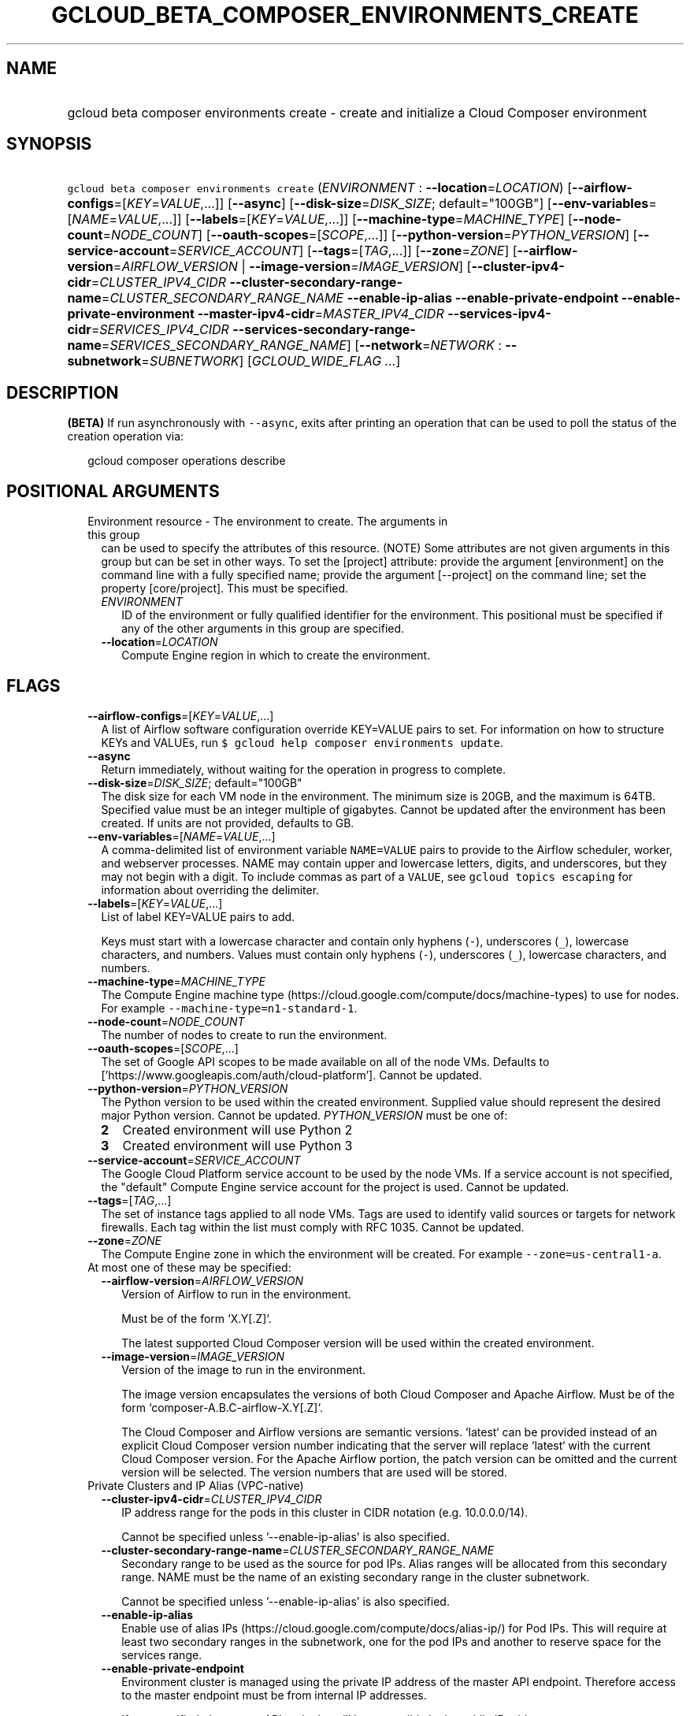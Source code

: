 
.TH "GCLOUD_BETA_COMPOSER_ENVIRONMENTS_CREATE" 1



.SH "NAME"
.HP
gcloud beta composer environments create \- create and initialize a Cloud Composer environment



.SH "SYNOPSIS"
.HP
\f5gcloud beta composer environments create\fR (\fIENVIRONMENT\fR\ :\ \fB\-\-location\fR=\fILOCATION\fR) [\fB\-\-airflow\-configs\fR=[\fIKEY\fR=\fIVALUE\fR,...]] [\fB\-\-async\fR] [\fB\-\-disk\-size\fR=\fIDISK_SIZE\fR;\ default="100GB"] [\fB\-\-env\-variables\fR=[\fINAME\fR=\fIVALUE\fR,...]] [\fB\-\-labels\fR=[\fIKEY\fR=\fIVALUE\fR,...]] [\fB\-\-machine\-type\fR=\fIMACHINE_TYPE\fR] [\fB\-\-node\-count\fR=\fINODE_COUNT\fR] [\fB\-\-oauth\-scopes\fR=[\fISCOPE\fR,...]] [\fB\-\-python\-version\fR=\fIPYTHON_VERSION\fR] [\fB\-\-service\-account\fR=\fISERVICE_ACCOUNT\fR] [\fB\-\-tags\fR=[\fITAG\fR,...]] [\fB\-\-zone\fR=\fIZONE\fR] [\fB\-\-airflow\-version\fR=\fIAIRFLOW_VERSION\fR\ |\ \fB\-\-image\-version\fR=\fIIMAGE_VERSION\fR] [\fB\-\-cluster\-ipv4\-cidr\fR=\fICLUSTER_IPV4_CIDR\fR\ \fB\-\-cluster\-secondary\-range\-name\fR=\fICLUSTER_SECONDARY_RANGE_NAME\fR\ \fB\-\-enable\-ip\-alias\fR\ \fB\-\-enable\-private\-endpoint\fR\ \fB\-\-enable\-private\-environment\fR\ \fB\-\-master\-ipv4\-cidr\fR=\fIMASTER_IPV4_CIDR\fR\ \fB\-\-services\-ipv4\-cidr\fR=\fISERVICES_IPV4_CIDR\fR\ \fB\-\-services\-secondary\-range\-name\fR=\fISERVICES_SECONDARY_RANGE_NAME\fR] [\fB\-\-network\fR=\fINETWORK\fR\ :\ \fB\-\-subnetwork\fR=\fISUBNETWORK\fR] [\fIGCLOUD_WIDE_FLAG\ ...\fR]



.SH "DESCRIPTION"

\fB(BETA)\fR If run asynchronously with \f5\-\-async\fR, exits after printing an
operation that can be used to poll the status of the creation operation via:

.RS 2m
gcloud composer operations describe
.RE



.SH "POSITIONAL ARGUMENTS"

.RS 2m
.TP 2m

Environment resource \- The environment to create. The arguments in this group
can be used to specify the attributes of this resource. (NOTE) Some attributes
are not given arguments in this group but can be set in other ways. To set the
[project] attribute: provide the argument [environment] on the command line with
a fully specified name; provide the argument [\-\-project] on the command line;
set the property [core/project]. This must be specified.

.RS 2m
.TP 2m
\fIENVIRONMENT\fR
ID of the environment or fully qualified identifier for the environment. This
positional must be specified if any of the other arguments in this group are
specified.

.TP 2m
\fB\-\-location\fR=\fILOCATION\fR
Compute Engine region in which to create the environment.


.RE
.RE
.sp

.SH "FLAGS"

.RS 2m
.TP 2m
\fB\-\-airflow\-configs\fR=[\fIKEY\fR=\fIVALUE\fR,...]
A list of Airflow software configuration override KEY=VALUE pairs to set. For
information on how to structure KEYs and VALUEs, run \f5$ gcloud help composer
environments update\fR.

.TP 2m
\fB\-\-async\fR
Return immediately, without waiting for the operation in progress to complete.

.TP 2m
\fB\-\-disk\-size\fR=\fIDISK_SIZE\fR; default="100GB"
The disk size for each VM node in the environment. The minimum size is 20GB, and
the maximum is 64TB. Specified value must be an integer multiple of gigabytes.
Cannot be updated after the environment has been created. If units are not
provided, defaults to GB.

.TP 2m
\fB\-\-env\-variables\fR=[\fINAME\fR=\fIVALUE\fR,...]
A comma\-delimited list of environment variable \f5NAME=VALUE\fR pairs to
provide to the Airflow scheduler, worker, and webserver processes. NAME may
contain upper and lowercase letters, digits, and underscores, but they may not
begin with a digit. To include commas as part of a \f5VALUE\fR, see \f5gcloud
topics escaping\fR for information about overriding the delimiter.

.TP 2m
\fB\-\-labels\fR=[\fIKEY\fR=\fIVALUE\fR,...]
List of label KEY=VALUE pairs to add.

Keys must start with a lowercase character and contain only hyphens (\f5\-\fR),
underscores (\f5_\fR), lowercase characters, and numbers. Values must contain
only hyphens (\f5\-\fR), underscores (\f5_\fR), lowercase characters, and
numbers.

.TP 2m
\fB\-\-machine\-type\fR=\fIMACHINE_TYPE\fR
The Compute Engine machine type
(https://cloud.google.com/compute/docs/machine\-types) to use for nodes. For
example \f5\-\-machine\-type=n1\-standard\-1\fR.

.TP 2m
\fB\-\-node\-count\fR=\fINODE_COUNT\fR
The number of nodes to create to run the environment.

.TP 2m
\fB\-\-oauth\-scopes\fR=[\fISCOPE\fR,...]
The set of Google API scopes to be made available on all of the node VMs.
Defaults to ['https://www.googleapis.com/auth/cloud\-platform']. Cannot be
updated.

.TP 2m
\fB\-\-python\-version\fR=\fIPYTHON_VERSION\fR
The Python version to be used within the created environment. Supplied value
should represent the desired major Python version. Cannot be updated.
\fIPYTHON_VERSION\fR must be one of:

.RS 2m
.TP 2m
\fB2\fR
Created environment will use Python 2
.TP 2m
\fB3\fR
Created environment will use Python 3
.RE
.sp


.TP 2m
\fB\-\-service\-account\fR=\fISERVICE_ACCOUNT\fR
The Google Cloud Platform service account to be used by the node VMs. If a
service account is not specified, the "default" Compute Engine service account
for the project is used. Cannot be updated.

.TP 2m
\fB\-\-tags\fR=[\fITAG\fR,...]
The set of instance tags applied to all node VMs. Tags are used to identify
valid sources or targets for network firewalls. Each tag within the list must
comply with RFC 1035. Cannot be updated.

.TP 2m
\fB\-\-zone\fR=\fIZONE\fR
The Compute Engine zone in which the environment will be created. For example
\f5\-\-zone=us\-central1\-a\fR.

.TP 2m

At most one of these may be specified:

.RS 2m
.TP 2m
\fB\-\-airflow\-version\fR=\fIAIRFLOW_VERSION\fR
Version of Airflow to run in the environment.

.RS 2m
Must be of the form `X.Y[.Z]`.
.RE

.RS 2m
The latest supported Cloud Composer version will be used within
the created environment.
.RE

.TP 2m
\fB\-\-image\-version\fR=\fIIMAGE_VERSION\fR
Version of the image to run in the environment.

.RS 2m
The image version encapsulates the versions of both Cloud Composer
and Apache Airflow. Must be of the form `composer\-A.B.C\-airflow\-X.Y[.Z]`.
.RE

.RS 2m
The Cloud Composer and Airflow versions are semantic versions.
`latest` can be provided instead of an explicit Cloud Composer
version number indicating that the server will replace `latest`
with the current Cloud Composer version. For the Apache Airflow
portion, the patch version can be omitted and the current
version will be selected. The version numbers that are used will
be stored.
.RE

.RE
.sp
.TP 2m

Private Clusters and IP Alias (VPC\-native)

.RS 2m
.TP 2m
\fB\-\-cluster\-ipv4\-cidr\fR=\fICLUSTER_IPV4_CIDR\fR
IP address range for the pods in this cluster in CIDR notation (e.g.
10.0.0.0/14).

Cannot be specified unless '\-\-enable\-ip\-alias' is also specified.

.TP 2m
\fB\-\-cluster\-secondary\-range\-name\fR=\fICLUSTER_SECONDARY_RANGE_NAME\fR
Secondary range to be used as the source for pod IPs. Alias ranges will be
allocated from this secondary range. NAME must be the name of an existing
secondary range in the cluster subnetwork.

Cannot be specified unless '\-\-enable\-ip\-alias' is also specified.

.TP 2m
\fB\-\-enable\-ip\-alias\fR
Enable use of alias IPs (https://cloud.google.com/compute/docs/alias\-ip/) for
Pod IPs. This will require at least two secondary ranges in the subnetwork, one
for the pod IPs and another to reserve space for the services range.

.TP 2m
\fB\-\-enable\-private\-endpoint\fR
Environment cluster is managed using the private IP address of the master API
endpoint. Therefore access to the master endpoint must be from internal IP
addresses.

If not specified, the master API endpoint will be accessible by its public IP
address.

Cannot be specified unless '\-\-enable\-private\-environnment' is also
specified.

.TP 2m
\fB\-\-enable\-private\-environment\fR
Environment cluster is created with no public IP addresses on the cluster nodes.

If not specified, cluster nodes will be assigned public IP addresses.

Cannot be specified unless '\-\-enable\-ip\-alias' is also specified.

.TP 2m
\fB\-\-master\-ipv4\-cidr\fR=\fIMASTER_IPV4_CIDR\fR
IPv4 CIDR range to use for the master network. This should have a netmask of
size /28.

Cannot be specified unless '\-\-enable\-private\-environnment' is also
specified.

.TP 2m
\fB\-\-services\-ipv4\-cidr\fR=\fISERVICES_IPV4_CIDR\fR
IP range for the services IPs.

Can be specified as a netmask size (e.g. '/20') or as in CIDR notion (e.g.
\'10.100.0.0/20'). If given as a netmask size, the IP range will be chosen
automatically from the available space in the network.

If unspecified, the services CIDR range will be chosen with a default mask size.

Cannot be specified unless '\-\-enable\-ip\-alias' is also specified.

.TP 2m
\fB\-\-services\-secondary\-range\-name\fR=\fISERVICES_SECONDARY_RANGE_NAME\fR
Secondary range to be used for services (e.g. ClusterIPs). NAME must be the name
of an existing secondary range in the cluster subnetwork.

Cannot be specified unless '\-\-enable\-ip\-alias' is also specified.

.RE
.sp
.TP 2m

Virtual Private Cloud networking

.RS 2m
.TP 2m
\fB\-\-network\fR=\fINETWORK\fR
The Compute Engine Network to which the environment will be connected. If a
\'Custom Subnet Network' is provided, \f5\-\-subnetwork\fR must be specified as
well. This flag must be specified if any of the other arguments in this group
are specified.

.TP 2m
\fB\-\-subnetwork\fR=\fISUBNETWORK\fR
The Compute Engine subnetwork
(https://cloud.google.com/compute/docs/subnetworks) to which the environment
will be connected.


.RE
.RE
.sp

.SH "GCLOUD WIDE FLAGS"

These flags are available to all commands: \-\-account, \-\-billing\-project,
\-\-configuration, \-\-flags\-file, \-\-flatten, \-\-format, \-\-help,
\-\-impersonate\-service\-account, \-\-log\-http, \-\-project, \-\-quiet,
\-\-trace\-token, \-\-user\-output\-enabled, \-\-verbosity. Run \fB$ gcloud
help\fR for details.



.SH "NOTES"

This command is currently in BETA and may change without notice. These variants
are also available:

.RS 2m
$ gcloud composer environments create
$ gcloud alpha composer environments create
.RE

